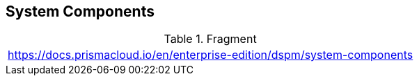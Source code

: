 == System Components

.Fragment
|===
| https://docs.prismacloud.io/en/enterprise-edition/dspm/system-components
|===
